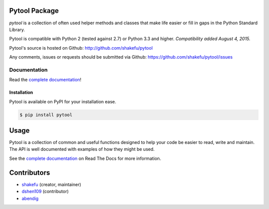 Pytool Package
==============

`pytool` is a collection of often used helper methods and classes that make
life easier or fill in gaps in the Python Standard Library.

Pytool is compatible with Python 2 (tested against 2.7) or Python 3.3 and
higher. *Compatibility added August 4, 2015.*

Pytool's source is hosted on Github: `<http://github.com/shakefu/pytool>`_

Any comments, issues or requests should be submitted via Github:
`<https://github.com/shakefu/pytool/issues>`_

.. image:: https://api.travis-ci.org/shakefu/pytool.png
   :target: https://travis-ci.org/shakefu/pytool

.. image:: https://coveralls.io/repos/shakefu/pytool/badge.svg?branch=master&service=github
  :target: https://coveralls.io/github/shakefu/pytool?branch=master


Documentation
-------------

Read the `complete documentation <http://pytool.readthedocs.org/en/latest/>`_!

Installation
""""""""""""

Pytool is available on PyPI for your installation ease.

.. code-block:: bash

   $ pip install pytool

Usage
=====

Pytool is a collection of common and useful functions designed to help your
code be easier to read, write and maintain. The API is well documented with
examples of how they might be used.

See the `complete documentation <http://pytool.readthedocs.org/en/latest/>`_ on
Read The Docs for more information.

Contributors
============

* `shakefu <https://github.com/shakefu>`_ (creator, maintainer)
* `dshen109 <https://github.com/dshen109>`_ (contributor)
* `abendig <https://github.com/abendig>`_

